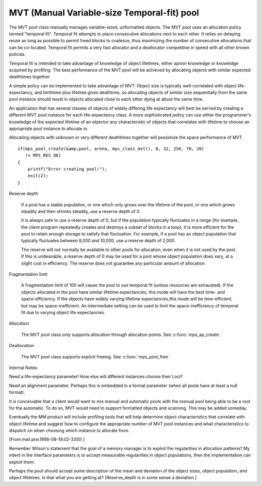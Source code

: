 .. _pool-mvt:

============================================
MVT (Manual Variable-size Temporal-fit) pool
============================================

The MVT pool class manually manages variable-sized, unformatted objects. The MVT pool uses an allocation policy termed "temporal fit". Temporal fit attempts to place consecutive allocations next to each other. It relies on delaying reuse as long as possible to permit freed blocks to coalesce, thus maximizing the number of consecutive allocations that can be co-located. Temporal fit permits a very fast allocator and a deallocator competitive in speed with all other known policies.


Temporal fit is intended to take advantage of knowledge of object lifetimes, either apriori knowledge or knowledge acquired by profiling. The best performance of the MVT pool will be achieved by allocating objects with similar expected deathtimes together.


A simple policy can be implemented to take advantage of MVT: Object size is typically well-correlated with object life-expectancy, and birthtime plus lifetime gives deathtime, so allocating objects of similar size sequentially from the same pool instance should result in objects allocated close to each other dying at about the same time.

An application that has several classes of objects of widely differing life expectancy will best be served by creating a different MVT pool instance for each life-expectancy class. A more sophisticated policy can use either the programmer's knowledge of the expected lifetime of an objector any characteristic of objects that correlates with lifetime to choose an appropriate pool instance to allocate in.

Allocating objects with unknown or very different deathtimes together will pessimize the space performance of MVT.

::

    if(mps_pool_create(&amp;pool, arena, mps_class_mvt(), 8, 32, 256, 70, 20)
       != MPS_RES_OK)
    {
        printf("Error creating pool!");
        exit(2);
    }


Reserve depth

    If a pool has a stable population, or one which only grows over
    the lifetime of the pool, or one which grows steadily and then
    shrinks steadily, use a reserve depth of 0.

    It is always safe to use a reserve depth of 0, but if the
    population typically fluctuates in a range (for example, the
    client program repeatedly creates and destroys a subset of blocks
    in a loop), it is more efficient for the pool to retain enough
    storage to satisfy that fluctuation. For example, if a pool has an
    object population that typically fluctuates between 8,000 and
    10,000, use a reserve depth of 2,000.

    The reserve will not normally be available to other pools for
    allocation, even when it is not used by the pool. If this is
    undesirable, a reserve depth of 0 may be used for a pool whose
    object population does vary, at a slight cost in efficiency. The
    reserve does not guarantee any particular amount of allocation.

Fragmentation limit

    A fragmentation limit of 100 will cause the pool to use temporal
    fit (unless resources are exhausted). If the objects allocated in
    the pool have similar lifetime expectancies, this mode will have
    the best time- and space-efficiency. If the objects have widely
    varying lifetime expectancies,this mode will be time-efficient,
    but may be space-inefficient. An intermediate setting can be used
    to limit the space-inefficiency of temporal fit due to varying
    object life expectancies.

Allocation

    The MVT pool class only supports allocation through allocation
    points. See :c:func:`mps_ap_create`.


Deallocation

    The MVT pool class supports explicit freeing. See :c:func:`mps_pool_free`.


Internal Notes

Need a life-expectancy parameter! How else will different instances choose their Loci?

Need an alignment parameter. Perhaps this is embedded in a format parameter (when all pools have at least a null format).

It is conceivable that a client would want to mix manual and automatic pools with the manual pool being able to be a root for the automatic. To do so, MVT would need to support formatted objects and scanning. This may be added someday.

Eventually the MM product will include profiling tools that will help determine object characteristics that correlate with object lifetime and suggest how to configure the appropriate number of MVT pool instances and what characteristics to dispatch on when choosing which instance to allocate from.

[From mail.ptw.1998-08-19.02-33(0) ]

Remember Wilson's statement that the goal of a memory manager is to exploit the regularities in allocation patterns? My intent in the interface parameters is to accept measurable regularities in object populations, then the implementation can exploit them.

Perhaps the pool should accept some description of the mean and deviation of the object sizes, object population, and object lifetimes. Is that what you are getting at? [Reserve_depth is in some sense a deviation.]
